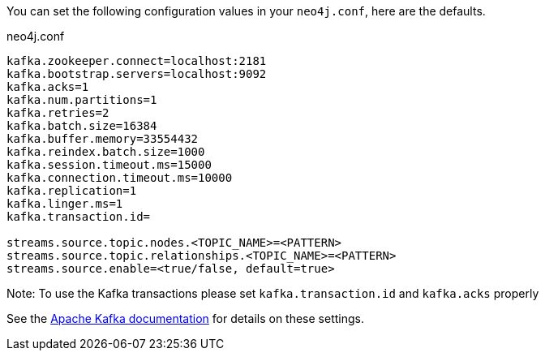 You can set the following configuration values in your `neo4j.conf`, here are the defaults.

.neo4j.conf
----
kafka.zookeeper.connect=localhost:2181
kafka.bootstrap.servers=localhost:9092
kafka.acks=1
kafka.num.partitions=1
kafka.retries=2
kafka.batch.size=16384
kafka.buffer.memory=33554432
kafka.reindex.batch.size=1000
kafka.session.timeout.ms=15000
kafka.connection.timeout.ms=10000
kafka.replication=1
kafka.linger.ms=1
kafka.transaction.id=

streams.source.topic.nodes.<TOPIC_NAME>=<PATTERN>
streams.source.topic.relationships.<TOPIC_NAME>=<PATTERN>
streams.source.enable=<true/false, default=true>
----

Note: To use the Kafka transactions please set `kafka.transaction.id` and `kafka.acks` properly

See the https://kafka.apache.org/documentation/#brokerconfigs[Apache Kafka documentation] for details on these settings.
